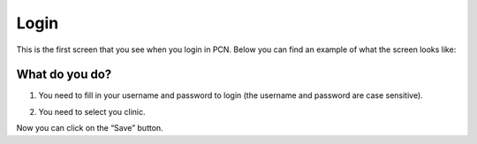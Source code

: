 #######
Login
#######

This is the first screen that you see when you login in PCN. Below you can find an example of what the screen looks like:


.. image:: images/LogIn.JPG
   :scale: 80 %
   
----   
What do you do?
----

1. You need to fill in your username and password to login (the username and password are case sensitive).
   
 
.. image:: images/LogIn_1.JPG
   :scale: 80 %
   
2. You need to select you clinic. 

.. image:: images/LogIn_2.JPG
   :scale: 80 %

Now you can click on the “Save” button. 

